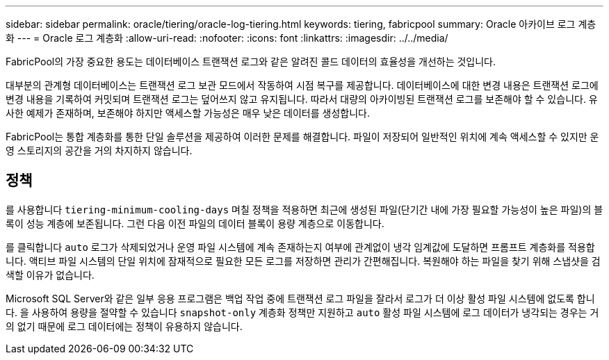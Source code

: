 ---
sidebar: sidebar 
permalink: oracle/tiering/oracle-log-tiering.html 
keywords: tiering, fabricpool 
summary: Oracle 아카이브 로그 계층화 
---
= Oracle 로그 계층화
:allow-uri-read: 
:nofooter: 
:icons: font
:linkattrs: 
:imagesdir: ../../media/


[role="lead"]
FabricPool의 가장 중요한 용도는 데이터베이스 트랜잭션 로그와 같은 알려진 콜드 데이터의 효율성을 개선하는 것입니다.

대부분의 관계형 데이터베이스는 트랜잭션 로그 보관 모드에서 작동하여 시점 복구를 제공합니다. 데이터베이스에 대한 변경 내용은 트랜잭션 로그에 변경 내용을 기록하여 커밋되며 트랜잭션 로그는 덮어쓰지 않고 유지됩니다. 따라서 대량의 아카이빙된 트랜잭션 로그를 보존해야 할 수 있습니다. 유사한 예제가 존재하며, 보존해야 하지만 액세스할 가능성은 매우 낮은 데이터를 생성합니다.

FabricPool는 통합 계층화를 통한 단일 솔루션을 제공하여 이러한 문제를 해결합니다. 파일이 저장되어 일반적인 위치에 계속 액세스할 수 있지만 운영 스토리지의 공간을 거의 차지하지 않습니다.



== 정책

를 사용합니다 `tiering-minimum-cooling-days` 며칠 정책을 적용하면 최근에 생성된 파일(단기간 내에 가장 필요할 가능성이 높은 파일)의 블록이 성능 계층에 보존됩니다. 그런 다음 이전 파일의 데이터 블록이 용량 계층으로 이동합니다.

를 클릭합니다 `auto` 로그가 삭제되었거나 운영 파일 시스템에 계속 존재하는지 여부에 관계없이 냉각 임계값에 도달하면 프롬프트 계층화를 적용합니다. 액티브 파일 시스템의 단일 위치에 잠재적으로 필요한 모든 로그를 저장하면 관리가 간편해집니다. 복원해야 하는 파일을 찾기 위해 스냅샷을 검색할 이유가 없습니다.

Microsoft SQL Server와 같은 일부 응용 프로그램은 백업 작업 중에 트랜잭션 로그 파일을 잘라서 로그가 더 이상 활성 파일 시스템에 없도록 합니다. 을 사용하여 용량을 절약할 수 있습니다 `snapshot-only` 계층화 정책만 지원하고 `auto` 활성 파일 시스템에 로그 데이터가 냉각되는 경우는 거의 없기 때문에 로그 데이터에는 정책이 유용하지 않습니다.

